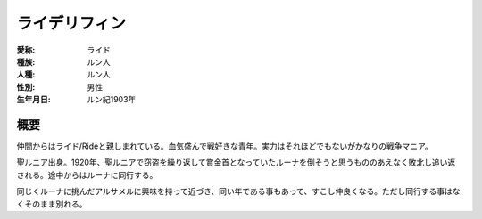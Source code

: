 ライデリフィン
==============================

:愛称: ライド
:種族: ルン人
:人種: ルン人
:性別: 男性
:生年月日: ルン紀1903年

概要
--------

仲間からはライド/Rideと親しまれている。血気盛んで戦好きな青年。実力はそれほどでもないがかなりの戦争マニア。

聖ルニア出身。1920年、聖ルニアで窃盗を繰り返して賞金首となっていたルーナを倒そうと思うもののあえなく敗北し追い返される。途中からはルーナに同行する。

同じくルーナに挑んだアルサメルに興味を持って近づき、同い年である事もあって、すこし仲良くなる。ただし同行する事はなくそのまま別れる。
